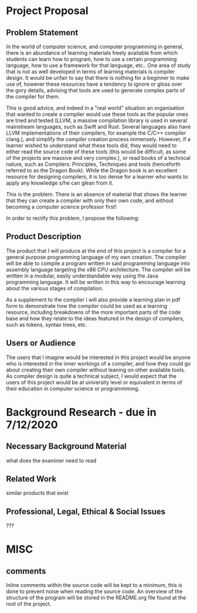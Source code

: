 #+LaTeX_CLASS: article
#+LaTeX_CLASS_OPTIONS: [a4paper,12pt]
#+LATEX_COMPILER: pdflatex

#+LATEX_HEADER: \tolerance=1
#+LATEX_HEADER: \emergencystretch=\maxdimen
#+LATEX_HEADER: \hyphenpenalty=10000
#+LATEX_HEADER: \hbadness=10000
#+LATEX_HEADER: \frenchspacing=1

#+OPTIONS: toc:nil

* Project Proposal
** Problem Statement

In the world of computer science, and computer programming in general, there is an abundance of learning materials freely available from which students can learn how to program, how to use a certain programming language, how to use a framework for that language, etc.. One area of study that is not as well developed in terms of learning materials is compiler design. It would be unfair to say that there is nothing for a beginner to make use of, however these resources have a tendency to ignore or gloss over the gory details, advising that tools are used to generate complex parts of the compiler for them. 

This is good advice, and indeed in a "real world" situation an organisation that wanted to create a compiler would use these tools as the popular ones are tried and tested (LLVM, a massive compilation library is used in several mainstream languages, such as Swift and Rust. Several languages also have LLVM implementations of their compilers, for example the C/C++ compiler clang.), and simplify the compiler creation process immensely. However, if a learner wished to understand what these tools did, they would need to either read the source code of these tools (this would be difficult, as some of the projects are massive and very complex.), or read books of a technical nature, such as Compilers: Principles, Techniques and tools (henceforth referred to as the Dragon Book). While the Dragon book is an excellent resource for designing compilers, it is too dense for a learner who wants to apply any knowledge s/he can glean from it. 

This is the problem. There is an absence of material that shows the learner that they can create a compiler with only their own code, and without becoming a computer science professor first!

In order to rectify this problem, I propose the following: 

** Product Description

The product that I will produce at the end of this project is a compiler for a general purpose programming language of my own creation. The compiler will be able to compile a program written in said programming language into assembly language targeting the x86 CPU architecture. The compiler will be written in a modular, easily understandable way using the Java programming language. It will be written in this way to encourage learning about the various stages of compilation. 

As a supplement to the compiler I will also provide a learning plan in pdf form to demonstrate how the compiler could be used as a learning resource, including breakdowns of the more important parts of the code base and how they relate to the ideas featured in the design of compilers, such as tokens, syntax trees, etc.

** Users or Audience

The users that I imagine would be interested in this project would be anyone who is interested in the inner workings of a compiler, and how they could go about creating their own compiler without leaning on other available tools. As compiler design is quite a technical subject, I would expect that the users of this project would be at university level or equivalent in terms of their education in computer science or programmming.

* Background Research - due in 7/12/2020
** Necessary Background Material

what does the examiner need to read

** Related Work

similar products that exist

** Professional, Legal, Ethical & Social Issues

???

* MISC

** comments
Inline comments within the source code will be kept to a minimum, this is done to prevent noise when reading the source code. An overview of the structure of the program will be stored in the README.org file found at the root of the project.
